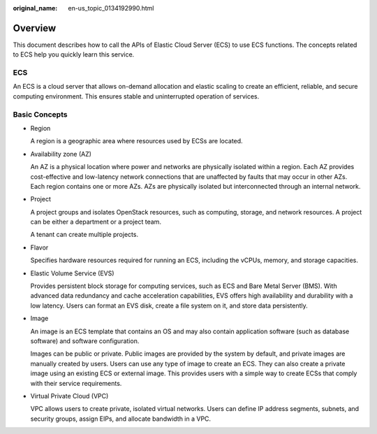 :original_name: en-us_topic_0134192990.html

.. _en-us_topic_0134192990:

Overview
========

This document describes how to call the APIs of Elastic Cloud Server (ECS) to use ECS functions. The concepts related to ECS help you quickly learn this service.

ECS
---

An ECS is a cloud server that allows on-demand allocation and elastic scaling to create an efficient, reliable, and secure computing environment. This ensures stable and uninterrupted operation of services.

Basic Concepts
--------------

-  Region

   A region is a geographic area where resources used by ECSs are located.

-  Availability zone (AZ)

   An AZ is a physical location where power and networks are physically isolated within a region. Each AZ provides cost-effective and low-latency network connections that are unaffected by faults that may occur in other AZs. Each region contains one or more AZs. AZs are physically isolated but interconnected through an internal network.

-  Project

   A project groups and isolates OpenStack resources, such as computing, storage, and network resources. A project can be either a department or a project team.

   A tenant can create multiple projects.

-  Flavor

   Specifies hardware resources required for running an ECS, including the vCPUs, memory, and storage capacities.

-  Elastic Volume Service (EVS)

   Provides persistent block storage for computing services, such as ECS and Bare Metal Server (BMS). With advanced data redundancy and cache acceleration capabilities, EVS offers high availability and durability with a low latency. Users can format an EVS disk, create a file system on it, and store data persistently.

-  Image

   An image is an ECS template that contains an OS and may also contain application software (such as database software) and software configuration.

   Images can be public or private. Public images are provided by the system by default, and private images are manually created by users. Users can use any type of image to create an ECS. They can also create a private image using an existing ECS or external image. This provides users with a simple way to create ECSs that comply with their service requirements.

-  Virtual Private Cloud (VPC)

   VPC allows users to create private, isolated virtual networks. Users can define IP address segments, subnets, and security groups, assign EIPs, and allocate bandwidth in a VPC.
